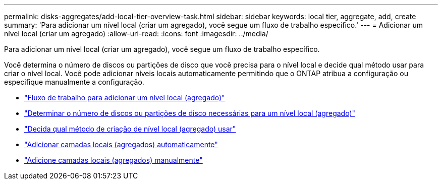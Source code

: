 ---
permalink: disks-aggregates/add-local-tier-overview-task.html 
sidebar: sidebar 
keywords: local tier, aggregate, add, create 
summary: 'Para adicionar um nível local (criar um agregado), você segue um fluxo de trabalho específico.' 
---
= Adicionar um nível local (criar um agregado)
:allow-uri-read: 
:icons: font
:imagesdir: ../media/


[role="lead"]
Para adicionar um nível local (criar um agregado), você segue um fluxo de trabalho específico.

Você determina o número de discos ou partições de disco que você precisa para o nível local e decide qual método usar para criar o nível local. Você pode adicionar níveis locais automaticamente permitindo que o ONTAP atribua a configuração ou especifique manualmente a configuração.

* link:aggregate-expansion-workflow-concept.html["Fluxo de trabalho para adicionar um nível local (agregado)"]
* link:determine-number-disks-partitions-concept.html["Determinar o número de discos ou partições de disco necessárias para um nível local (agregado)"]
* link:decide-aggregate-creation-method-concept.html["Decida qual método de criação de nível local (agregado) usar"]
* link:create-aggregates-auto-provision-task.html["Adicionar camadas locais (agregados) automaticamente"]
* link:create-aggregates-manual-task.html["Adicione camadas locais (agregados) manualmente"]

